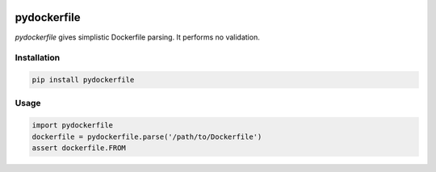 .. image:: https://travis-ci.org/sbuss/pydockerfile.svg?branch=master
    :target: https://travis-ci.org/sbuss/pydockerfile

pydockerfile
============

`pydockerfile` gives simplistic Dockerfile parsing. It performs no validation.


Installation
------------

.. code-block:: bash

    pip install pydockerfile

Usage
-----

.. code-block:: python

    import pydockerfile
    dockerfile = pydockerfile.parse('/path/to/Dockerfile')
    assert dockerfile.FROM
